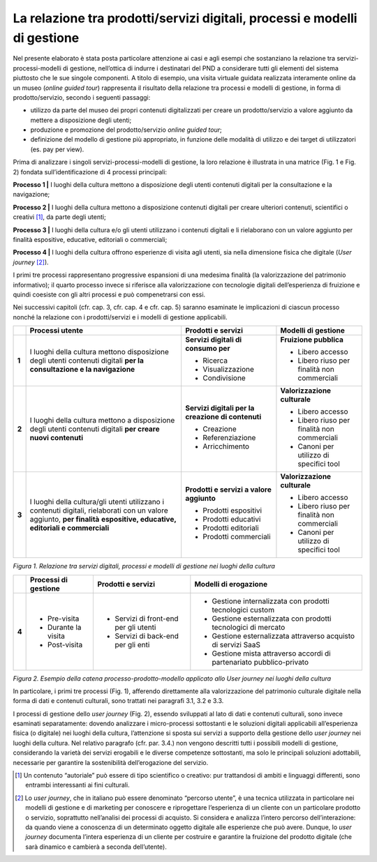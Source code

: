 La relazione tra prodotti/servizi digitali, processi e modelli di gestione
==========================================================================

Nel presente elaborato è stata posta particolare attenzione ai casi e
agli esempi che sostanziano la relazione tra servizi-processi-modelli di
gestione, nell’ottica di indurre i destinatari del PND a considerare
tutti gli elementi del sistema piuttosto che le sue singole componenti.
A titolo di esempio, una visita virtuale guidata realizzata interamente
online da un museo (*online guided tour*) rappresenta il risultato della
relazione tra processi e modelli di gestione, in forma di
prodotto/servizio, secondo i seguenti passaggi:

-  utilizzo da parte del museo dei propri contenuti digitalizzati per
   creare un prodotto/servizio a valore aggiunto da mettere a
   disposizione degli utenti;

-  produzione e promozione del prodotto/servizio *online guided tour*;

-  definizione del modello di gestione più appropriato, in funzione
   delle modalità di utilizzo e dei target di utilizzatori (es. pay per
   view).

Prima di analizzare i singoli servizi-processi-modelli di gestione, la
loro relazione è illustrata in una matrice (Fig. 1 e Fig. 2) fondata
sull’identificazione di 4 processi principali:

**Processo 1 \|** I luoghi della cultura mettono a disposizione degli
utenti contenuti digitali per la consultazione e la navigazione;

**Processo 2 \|** I luoghi della cultura mettono a disposizione
contenuti digitali per creare ulteriori contenuti, scientifici o
creativi [1]_, da parte degli utenti;

**Processo 3 \|** I luoghi della cultura e/o gli utenti utilizzano i
contenuti digitali e li rielaborano con un valore aggiunto per finalità
espositive, educative, editoriali o commerciali;

**Processo 4 \|** I luoghi della cultura offrono esperienze di visita
agli utenti, sia nella dimensione fisica che digitale (*User
journey*\  [2]_).

I primi tre processi rappresentano progressive espansioni di una
medesima finalità (la valorizzazione del patrimonio informativo); il
quarto processo invece si riferisce alla valorizzazione con tecnologie
digitali dell’esperienza di fruizione e quindi coesiste con gli altri
processi e può compenetrarsi con essi.

Nei successivi capitoli (cfr. cap. 3, cfr. cap. 4 e cfr. cap. 5) saranno
esaminate le implicazioni di ciascun processo nonché la relazione con i
prodotti/servizi e i modelli di gestione applicabili.

+-------+-----------------+--------------------+------------------+
|       | **Processi      | **Prodotti e       | **Modelli di     |
|       | utente**        | servizi**          | gestione**       |
+=======+=================+====================+==================+
| **1** | I luoghi della  | **Servizi          | **Fruizione      |
|       | cultura mettono | digitali di        | pubblica**       |
|       | disposizione    | consumo per**      |                  |
|       | degli utenti    |                    | -  Libero        |
|       | contenuti       | -  Ricerca         |    accesso       |
|       | digitali **per  |                    |                  |
|       | la              | -  Visualizzazione | -  Libero riuso  |
|       | consultazione e |                    |    per finalità  |
|       | la              | -  Condivisione    |    non           |
|       | navigazione**   |                    |    commerciali   |
+-------+-----------------+--------------------+------------------+
| **2** | I luoghi della  | **Servizi          | **Valorizzazione |
|       | cultura mettono | digitali per la    | culturale**      |
|       | a disposizione  | creazione di       |                  |
|       | degli utenti    | contenuti**        | -  Libero        |
|       | contenuti       |                    |    accesso       |
|       | digitali **per  | -  Creazione       |                  |
|       | creare nuovi    |                    | -  Libero riuso  |
|       | contenuti**     | -  Referenziazione |    per finalità  |
|       |                 |                    |    non           |
|       |                 | -  Arricchimento   |    commerciali   |
|       |                 |                    |                  |
|       |                 |                    | -  Canoni per    |
|       |                 |                    |    utilizzo di   |
|       |                 |                    |    specifici     |
|       |                 |                    |    tool          |
+-------+-----------------+--------------------+------------------+
| **3** | I luoghi della  | **Prodotti e       | **Valorizzazione |
|       | cultura/gli     | servizi a          | culturale**      |
|       | utenti          | valore             |                  |
|       | utilizzano i    | aggiunto**         | -  Libero        |
|       | contenuti       |                    |    accesso       |
|       | digitali,       | -  Prodotti        |                  |
|       | rielaborati con |    espositivi      | -  Libero riuso  |
|       | un valore       |                    |    per finalità  |
|       | aggiunto, **per | -  Prodotti        |    non           |
|       | finalità**      |    educativi       |    commerciali   |
|       | **espositive,   |                    |                  |
|       | educative,      | -  Prodotti        | -  Canoni per    |
|       | editoriali e    |    editoriali      |    utilizzo di   |
|       | commerciali**   |                    |    specifici     |
|       |                 | -  Prodotti        |    tool          |
|       |                 |    commerciali     |                  |
+-------+-----------------+--------------------+------------------+

*Figura 1. Relazione tra servizi digitali, processi e modelli di
gestione nei luoghi della cultura*

+-------+----------------+--------------+---------------------+
|       | **Processi     | **Prodotti   | **Modelli           |
|       | di             | e            | di                  |
|       | gestione**     | servizi**    | erogazione**        |
+=======+================+==============+=====================+
| **4** | -  Pre-visita  | -  Servizi   | -  Gestione         |
|       |                |    di        |    internalizzata   |
|       | -  Durante     |    front-end |    con              |
|       |    la          |    per       |    prodotti         |
|       |    visita      |    gli       |    tecnologici      |
|       |                |    utenti    |    custom           |
|       | -  Post-visita |              |                     |
|       |                | -  Servizi   | -  Gestione         |
|       |                |    di        |    esternalizzata   |
|       |                |    back-end  |    con              |
|       |                |    per       |    prodotti         |
|       |                |    gli       |    tecnologici      |
|       |                |    enti      |    di               |
|       |                |              |    mercato          |
|       |                |              |                     |
|       |                |              | -  Gestione         |
|       |                |              |    esternalizzata   |
|       |                |              |    attraverso       |
|       |                |              |    acquisto         |
|       |                |              |    di               |
|       |                |              |    servizi          |
|       |                |              |    SaaS             |
|       |                |              |                     |
|       |                |              | -  Gestione         |
|       |                |              |    mista            |
|       |                |              |    attraverso       |
|       |                |              |    accordi          |
|       |                |              |    di               |
|       |                |              |    partenariato     |
|       |                |              |    pubblico-privato |
+-------+----------------+--------------+---------------------+

*Figura 2. Esempio della catena processo-prodotto-modello applicato allo
User journey nei luoghi della cultura*

In particolare, i primi tre processi (Fig. 1), afferendo direttamente
alla valorizzazione del patrimonio culturale digitale nella forma di
dati e contenuti culturali, sono trattati nei paragrafi 3.1, 3.2 e 3.3.

I processi di gestione dello *user journey* (Fig. 2), essendo sviluppati
al lato di dati e contenuti culturali, sono invece esaminati
separatamente: dovendo analizzare i micro-processi sottostanti e le
soluzioni digitali applicabili all’esperienza fisica (o digitale) nei
luoghi della cultura, l’attenzione si sposta sui servizi a supporto
della gestione dello *user journey* nei luoghi della cultura. Nel
relativo paragrafo (cfr. par. 3.4.) non vengono descritti tutti i
possibili modelli di gestione, considerando la varietà dei servizi
erogabili e le diverse competenze sottostanti, ma solo le principali
soluzioni adottabili, necessarie per garantire la sostenibilità
dell’erogazione del servizio.

.. [1] Un contenuto “autoriale” può essere di tipo scientifico o creativo:
   pur trattandosi di ambiti e linguaggi differenti, sono entrambi
   interessanti ai fini culturali.

.. [2] Lo *user journey*, che in italiano può essere denominato “percorso
   utente”, è una tecnica utilizzata in particolare nei modelli di
   gestione e di marketing per conoscere e riprogettare l’esperienza di
   un cliente con un particolare prodotto o servizio, soprattutto
   nell’analisi dei processi di acquisto. Si considera e analizza
   l’intero percorso dell’interazione: da quando viene a conoscenza di
   un determinato oggetto digitale alle esperienze che può avere.
   Dunque, lo *user journey* documenta l’intera esperienza di un cliente
   per costruire e garantire la fruizione del prodotto digitale (che
   sarà dinamico e cambierà a seconda dell’utente).
